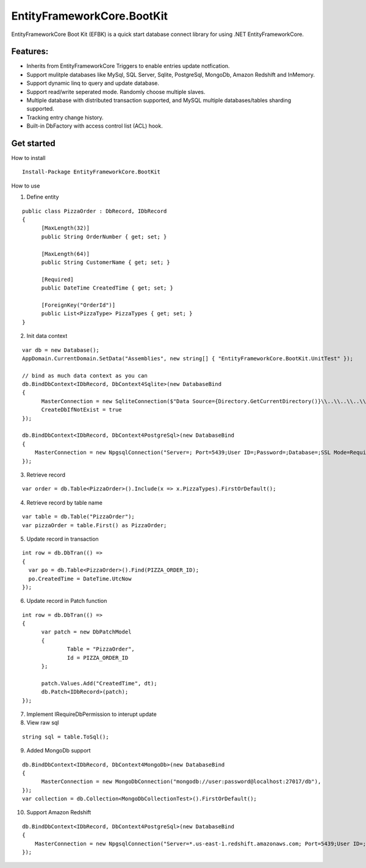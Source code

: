 EntityFrameworkCore.BootKit
===========================
EntityFrameworkCore Boot Kit (EFBK) is a quick start database connect library for using .NET EntityFrameworkCore.

Features:
*********
* Inherits from EntityFrameworkCore Triggers to enable entries update notfication.
* Support mulitple databases like MySql, SQL Server, Sqlite, PostgreSql, MongoDb, Amazon Redshift and InMemory.
* Support dynamic linq to query and update database.
* Support read/write seperated mode. Randomly choose multiple slaves.
* Multiple database with distributed transaction supported, and MySQL multiple databases/tables sharding supported.
* Tracking entry change history.
* Built-in DbFactory with access control list (ACL) hook.

Get started
***********
How to install
::

  Install-Package EntityFrameworkCore.BootKit


How to use

1. Define entity

:: 

  public class PizzaOrder : DbRecord, IDbRecord
  {
	[MaxLength(32)]
	public String OrderNumber { get; set; } 

	[MaxLength(64)]
	public String CustomerName { get; set; }

	[Required]
	public DateTime CreatedTime { get; set; }

	[ForeignKey("OrderId")]
	public List<PizzaType> PizzaTypes { get; set; }
  }

2. Init data context

::

  var db = new Database();
  AppDomain.CurrentDomain.SetData("Assemblies", new string[] { "EntityFrameworkCore.BootKit.UnitTest" });

  // bind as much data context as you can
  db.BindDbContext<IDbRecord, DbContext4Sqlite>(new DatabaseBind
  {
	MasterConnection = new SqliteConnection($"Data Source={Directory.GetCurrentDirectory()}\\..\\..\\..\\..\\bootkit.db"),
	CreateDbIfNotExist = true
  });

  db.BindDbContext<IDbRecord, DbContext4PostgreSql>(new DatabaseBind
  {
      MasterConnection = new NpgsqlConnection("Server=; Port=5439;User ID=;Password=;Database=;SSL Mode=Require;Trust Server Certificate=True;Use SSL Stream=True"),
  });

3. Retrieve record

:: 

  var order = db.Table<PizzaOrder>().Include(x => x.PizzaTypes).FirstOrDefault();

4. Retrieve record by table name

::

  var table = db.Table("PizzaOrder");
  var pizzaOrder = table.First() as PizzaOrder;

5. Update record in transaction

::

  int row = db.DbTran(() =>
  {
    var po = db.Table<PizzaOrder>().Find(PIZZA_ORDER_ID);
    po.CreatedTime = DateTime.UtcNow
  });

6. Update record in Patch function

:: 

  int row = db.DbTran(() =>
  {
	var patch = new DbPatchModel
	{
		Table = "PizzaOrder",
		Id = PIZZA_ORDER_ID
	};

	patch.Values.Add("CreatedTime", dt);
	db.Patch<IDbRecord>(patch);
  });

7. Implement IRequireDbPermission to interupt update
8. View raw sql

::
 
  string sql = table.ToSql();


9. Added MongoDb support

::

  db.BindDbContext<IDbRecord, DbContext4MongoDb>(new DatabaseBind
  {
	MasterConnection = new MongoDbConnection("mongodb://user:password@localhost:27017/db"),
  });
  var collection = db.Collection<MongoDbCollectionTest>().FirstOrDefault();

10. Support Amazon Redshift

::

  db.BindDbContext<IDbRecord, DbContext4PostgreSql>(new DatabaseBind
  {
      MasterConnection = new NpgsqlConnection("Server=*.us-east-1.redshift.amazonaws.com; Port=5439;User ID=;Password=;Database=;Server Compatibility Mode=Redshift;SSL Mode=Require;Trust Server Certificate=True;Use SSL Stream=True"),
  });


